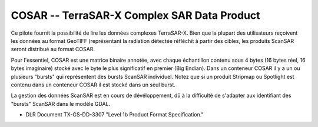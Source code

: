 .. _`gdal.gdal.formats.cosar`:

==============================================
COSAR -- TerraSAR-X Complex SAR Data Product
==============================================

Ce pilote fournit la possibilité de lire les données complexes TerraSAR-X. Bien 
que la plupart des utilisateurs reçoivent les données au format GeoTIFF 
(représentant la radiation détectée réfléchit à partir des cibles, les produits 
ScanSAR seront distribué au format COSAR.

Pour l'essentiel, COSAR est une matrice binaire annotée, avec chaque échantillon 
contenu sous 4 bytes (16 bytes réel, 16 bytes imaginaire) stocké avec le byte 
le plus significatif en premier (Big Endian). Dans un conteneur COSAR il y a un 
ou plusieurs "bursts" qui représentent des bursts ScanSAR individuel. Notez que 
si un produit Stripmap ou Spotlight est contenu dans un conteneur COSAR il est 
stocké dans un seul burst.

La gestion des données ScanSAR est en cours de dévéloppement, dû à la difficulté 
de s'adapter aux identifiant des "bursts" ScanSAR dans le modèle GDAL.

.. seealso::

* DLR Document TX-GS-DD-3307 "Level 1b Product Format Specification."

.. yjacolin at free.fr, Yves Jacolin - 2009/02/22 19:30 (Trunk 13797)